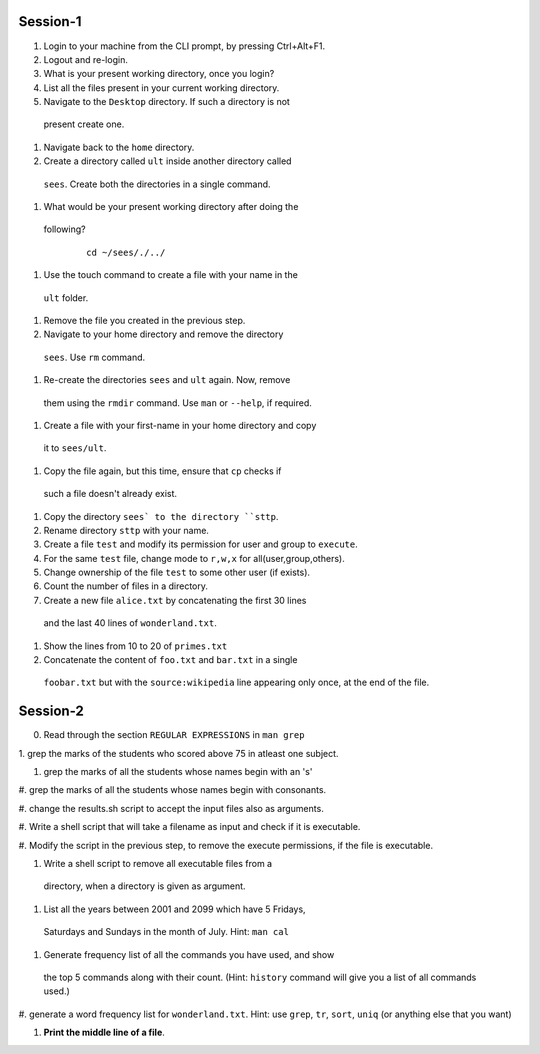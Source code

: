 Session-1
=========

1. Login to your machine from the CLI prompt, by pressing Ctrl+Alt+F1. 

#. Logout and re-login. 

#. What is your present working directory, once you login?

#. List all the files present in your current working directory. 

#. Navigate to the ``Desktop`` directory. If such a directory is not
 present create one.

#. Navigate back to the ``home`` directory. 

#. Create a directory called ``ult`` inside another directory called
 ``sees``. Create both the directories in a single command.

#. What would be your present working directory after doing the
 following?

   ::
   
       cd ~/sees/./../

#. Use the touch command to create a file with your name in the
 ``ult`` folder.

#. Remove the file you created in the previous step. 

#. Navigate to your home directory and remove the directory
 ``sees``. Use ``rm`` command.

#. Re-create the directories ``sees`` and ``ult`` again. Now, remove
 them using the ``rmdir`` command. Use ``man`` or ``--help``, if
 required.

#. Create a file with your first-name in your home directory and copy
 it to ``sees/ult``.

#. Copy the file again, but this time, ensure that ``cp`` checks if
 such a file doesn't already exist.

#. Copy the directory ``sees` to the directory ``sttp``. 

#. Rename directory ``sttp`` with your name.

#. Create a file ``test`` and modify its permission for user and group
   to ``execute``.

#. For the same ``test`` file, change mode to ``r,w,x`` for
   all(user,group,others).

#. Change ownership of the file ``test`` to some other user (if exists).

#. Count the number of files in a directory. 

#. Create a new file ``alice.txt`` by concatenating the first 30 lines
 and the last 40 lines of ``wonderland.txt``.

#. Show the lines from 10 to 20 of ``primes.txt`` 

#. Concatenate the content of ``foo.txt`` and ``bar.txt`` in a single
 ``foobar.txt`` but with the ``source:wikipedia`` line appearing only
 once, at the end of the file. 

Session-2
=========

0. Read through the section ``REGULAR EXPRESSIONS`` in ``man grep``

1. grep the marks of the students who scored above 75 in atleast one
subject. 

#. grep the marks of all the students whose names begin with an 's'

#. grep the marks of all the students whose names begin with
consonants. 

#. change the results.sh script to accept the input files also as
arguments. 

#. Write a shell script that will take a filename as input and check
if it is executable. 

#. Modify the script in the previous step, to remove the execute
permissions, if the file is executable. 

#. Write a shell script to remove all executable files from a
 directory, when a directory is given as argument. 

#. List all the years between 2001 and 2099 which have 5 Fridays,
 Saturdays and Sundays in the month of July. Hint: ``man cal``

#. Generate frequency list of all the commands you have used, and show
 the top 5 commands along with their count. (Hint: ``history`` command
 will give you a list of all commands used.)

#. generate a word frequency list for ``wonderland.txt``. Hint: use
``grep``, ``tr``, ``sort``, ``uniq`` (or anything else that you want)

#. **Print the middle line of a file**. 

